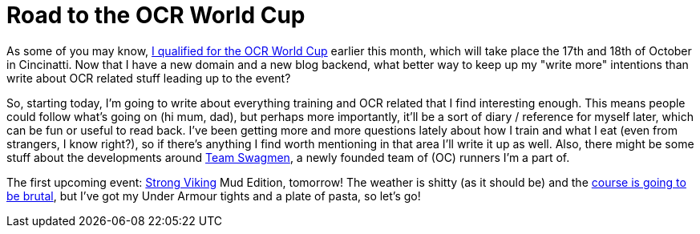 # Road to the OCR World Cup
:hp-tags: ocr, ocrwc, strong viking

As some of you may know, link:/2015/03/09/Mud-Masters-Haarlemmermeer-2015.html[I qualified for the OCR World Cup] earlier this month, which will take place the 17th and 18th of October in Cincinatti. Now that I have a new domain and a new blog backend, what
better way to keep up my "write more" intentions than write about OCR related stuff leading up to the event?

So, starting today, I'm going to write about everything training and OCR related that I find interesting enough. This means people could follow what's going on (hi mum, dad), but perhaps more importantly, it'll be a sort of diary / reference for myself later, which can be fun or useful to read
back. I've been getting more and more questions lately about how I train and what I eat (even from strangers, I know right?), so if
there's anything I find worth mentioning in that area I'll write it up as well. Also, there might be some stuff about the developments
around link:https://twitter.com/swagmennl[Team Swagmen], a newly founded team of (OC) runners I'm a part of.

The first upcoming event: link:http://www.strongviking.nl/[Strong Viking] Mud Edition, tomorrow! The weather is shitty (as it should be)
and the link:http://obstakels.com/2015/03/27/parcoursverkenning-strong-viking-mud-edition/[course is going to be brutal],
but I've got my Under Armour tights and a plate of pasta, so let's go!